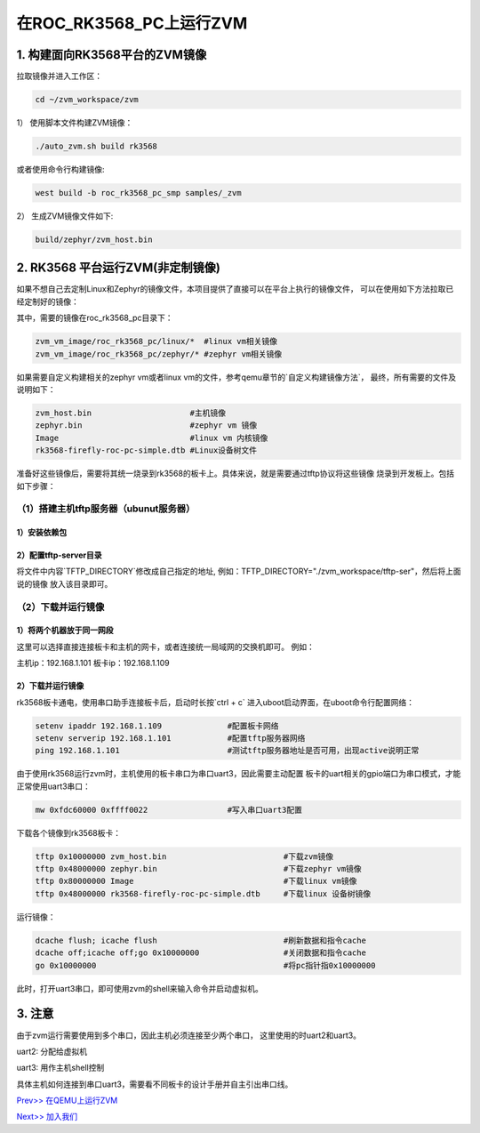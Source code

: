 在ROC_RK3568_PC上运行ZVM
======================

1.  构建面向RK3568平台的ZVM镜像
-----------------------

拉取镜像并进入工作区：

.. code:: shell

   cd ~/zvm_workspace/zvm

1） 使用脚本文件构建ZVM镜像：

.. code:: shell

   ./auto_zvm.sh build rk3568

或者使用命令行构建镜像:

.. code:: shell

   west build -b roc_rk3568_pc_smp samples/_zvm


2） 生成ZVM镜像文件如下:

.. code:: shell

    build/zephyr/zvm_host.bin


2. RK3568 平台运行ZVM(非定制镜像)
-------------------------------

如果不想自己去定制Linux和Zephyr的镜像文件，本项目提供了直接可以在平台上执行的镜像文件，
可以在使用如下方法拉取已经定制好的镜像：

.. code:: shell
    cd ../                             #返回到zvm_workspace
    git clone https://gitee.com/hnu-esnl/zvm_vm_image.git

其中，需要的镜像在roc_rk3568_pc目录下：

.. code:: shell

    zvm_vm_image/roc_rk3568_pc/linux/*  #linux vm相关镜像
    zvm_vm_image/roc_rk3568_pc/zephyr/* #zephyr vm相关镜像

如果需要自定义构建相关的zephyr vm或者linux vm的文件，参考qemu章节的`自定义构建镜像方法`，
最终，所有需要的文件及说明如下：

.. code:: shell

   zvm_host.bin                     #主机镜像
   zephyr.bin                       #zephyr vm 镜像
   Image                            #linux vm 内核镜像
   rk3568-firefly-roc-pc-simple.dtb #Linux设备树文件 

准备好这些镜像后，需要将其统一烧录到rk3568的板卡上。具体来说，就是需要通过tftp协议将这些镜像
烧录到开发板上。包括如下步骤：

（1）搭建主机tftp服务器（ubunut服务器）
~~~~~~~~~~~~~~~~~~~~~~~~~~~~~~~~~~~~~

1）安装依赖包
++++++++++++++++++++++++++++++++++++++

.. code:: shell
    sudo apt-get install tftp-hpa tftpd-hpa

2）配置tftp-server目录
++++++++++++++++++++++++++++++++++++++

.. code:: shell
    sudo vim /etc/default/tftpd-hpa

将文件中内容`TFTP_DIRECTORY`修改成自己指定的地址,
例如：TFTP_DIRECTORY="./zvm_workspace/tftp-ser"，然后将上面说的镜像
放入该目录即可。

（2）下载并运行镜像
~~~~~~~~~~~~~~~~~~~~~~~~~~~~~~~~~~~~~

1）将两个机器放于同一网段
++++++++++++++++++++++++++++++++++++++

这里可以选择直接连接板卡和主机的网卡，或者连接统一局域网的交换机即可。
例如：

主机ip：192.168.1.101
板卡ip：192.168.1.109

2）下载并运行镜像
++++++++++++++++++++++++++++++++++++++

rk3568板卡通电，使用串口助手连接板卡后，启动时长按`ctrl + c`
进入uboot启动界面，在uboot命令行配置网络：

.. code:: shell

   setenv ipaddr 192.168.1.109              #配置板卡网络
   setenv serverip 192.168.1.101            #配置tftp服务器网络
   ping 192.168.1.101                       #测试tftp服务器地址是否可用，出现active说明正常

由于使用rk3568运行zvm时，主机使用的板卡串口为串口uart3，因此需要主动配置
板卡的uart相关的gpio端口为串口模式，才能正常使用uart3串口：

.. code:: shell

   mw 0xfdc60000 0xffff0022                 #写入串口uart3配置


下载各个镜像到rk3568板卡：

.. code:: shell

   tftp 0x10000000 zvm_host.bin                         #下载zvm镜像
   tftp 0x48000000 zephyr.bin                           #下载zephyr vm镜像
   tftp 0x80000000 Image                                #下载linux vm镜像
   tftp 0x48000000 rk3568-firefly-roc-pc-simple.dtb     #下载linux 设备树镜像

运行镜像：

.. code:: shell

   dcache flush; icache flush                           #刷新数据和指令cache
   dcache off;icache off;go 0x10000000                  #关闭数据和指令cache
   go 0x10000000                                        #将pc指针指0x10000000

此时，打开uart3串口，即可使用zvm的shell来输入命令并启动虚拟机。

3.  注意
-----------------------

由于zvm运行需要使用到多个串口，因此主机必须连接至少两个串口，
这里使用的时uart2和uart3。

uart2: 分配给虚拟机

uart3: 用作主机shell控制

具体主机如何连接到串口uart3，需要看不同板卡的设计手册并自主引出串口线。

`Prev>> 在QEMU上运行ZVM <https://gitee.com/openeuler/zvm/blob/master/zvm_doc/3_Run_on_ARM64_QEMU.rst>`__

`Next>> 加入我们 <https://gitee.com/openeuler/zvm/blob/master/zvm_doc/5_Join_us.rst>`__
